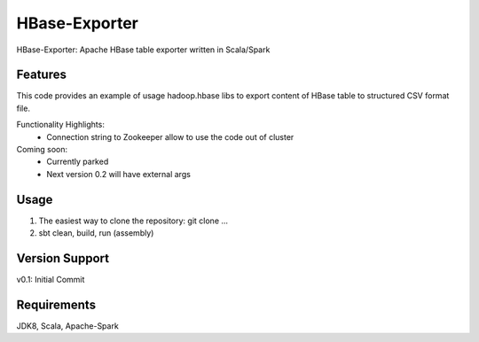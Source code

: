 =======
HBase-Exporter
=======

HBase-Exporter: Apache HBase table exporter written in Scala/Spark

.. image:: https://img.shields.io/badge/HBase_Exporter-v1.0.0-green.svg
        :target: https://github.com/janrock-hwx?tab=repositories
        :alt: Release Status

Features
--------

| This code provides an example of usage hadoop.hbase libs to export content of HBase table to structured CSV format file.

Functionality Highlights:
 - Connection string to Zookeeper allow to use the code out of cluster

Coming soon:
 - Currently parked
 - Next version 0.2 will have external args

Usage
-----
1) The easiest way to clone the repository: git clone ...
2) sbt clean, build, run (assembly)

Version Support
---------------
v0.1: Initial Commit

Requirements
------------
JDK8, Scala, Apache-Spark
